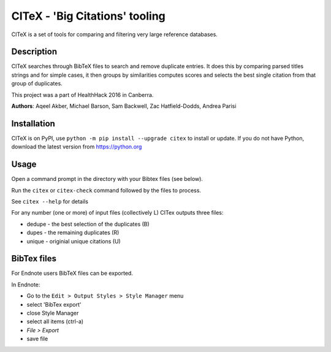 CITeX - 'Big Citations' tooling
###############################

CITeX is a set of tools for comparing and filtering very large reference databases.

Description
===========

CITeX searches through BibTeX files to search and remove duplicate entries.  It does this by comparing parsed titles strings and for simple cases, it then groups by similarities computes scores and selects the best single citation from that group of duplicates.

This project was a part of HealthHack 2016 in Canberra.

**Authors**: Aqeel Akber, Michael Barson, Sam Backwell, Zac Hatfield-Dodds, Andrea Parisi

.. image:: citex.png
   :width: 250px
   :align: center

Installation
============

CITeX is on PyPI, use ``python -m pip install --upgrade citex`` to install or update.
If you do not have Python, download the latest version from https://python.org


Usage
=====
Open a command prompt in the directory with your Bibtex files (see below).

Run the ``citex`` or ``citex-check`` command followed by the files to process.

See ``citex --help`` for details

For any number (one or more) of input files (collectively L) CITex outputs three files:  

- dedupe - the best selection of the duplicates (B)
- dupes - the remaining duplicates (R)
- unique - originial unique citations (U)


BibTex files
============

For Endnote users BibTeX files can be exported.

In Endnote:

- Go to the ``Edit > Output Styles > Style Manager`` menu
- select 'BibTex export'
- close Style Manager
- select all items (ctrl-a)
- `File > Export`
- save file
